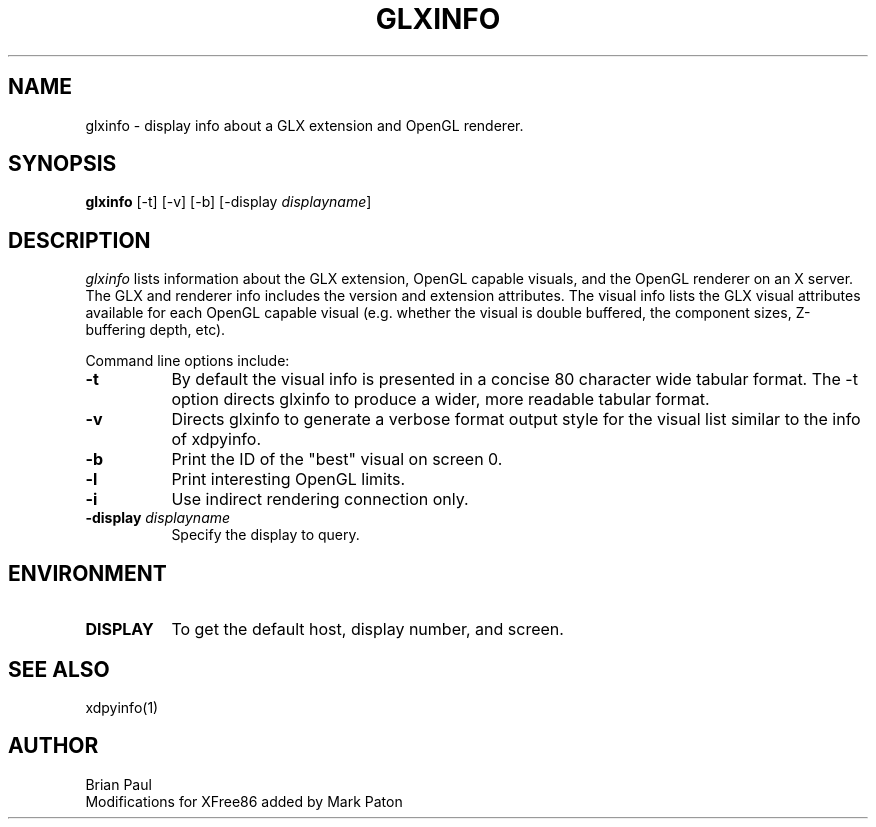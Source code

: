 .\" Copyright 1988, 1989, 1994, 1998  The Open Group
.\" 
.\" Permission to use, copy, modify, distribute, and sell this software and its
.\" documentation for any purpose is hereby granted without fee, provided that
.\" the above copyright notice appear in all copies and that both that
.\" copyright notice and this permission notice appear in supporting
.\" documentation.
.\" 
.\" The above copyright notice and this permission notice shall be included
.\" in all copies or substantial portions of the Software.
.\" 
.\" THE SOFTWARE IS PROVIDED "AS IS", WITHOUT WARRANTY OF ANY KIND, EXPRESS
.\" OR IMPLIED, INCLUDING BUT NOT LIMITED TO THE WARRANTIES OF
.\" MERCHANTABILITY, FITNESS FOR A PARTICULAR PURPOSE AND NONINFRINGEMENT.
.\" IN NO EVENT SHALL THE OPEN GROUP BE LIABLE FOR ANY CLAIM, DAMAGES OR
.\" OTHER LIABILITY, WHETHER IN AN ACTION OF CONTRACT, TORT OR OTHERWISE,
.\" ARISING FROM, OUT OF OR IN CONNECTION WITH THE SOFTWARE OR THE USE OR
.\" OTHER DEALINGS IN THE SOFTWARE.
.\" 
.\" Except as contained in this notice, the name of The Open Group shall
.\" not be used in advertising or otherwise to promote the sale, use or
.\" other dealings in this Software without prior written authorization
.\" from The Open Group.
.\"
.\" $XFree86: xc/programs/glxinfo/glxinfo.man,v 1.7 2006/01/09 15:00:43 dawes Exp $
.\"
.TH GLXINFO 1 __vendorversion__
.SH NAME
glxinfo \- display info about a GLX extension and OpenGL renderer.
.SH SYNOPSIS
.B "glxinfo"
[\-t]
[\-v]
[\-b]
[\-display \fIdisplayname\fP]
.SH DESCRIPTION
.PP
.I glxinfo
lists information about the GLX extension, OpenGL capable visuals, and the
OpenGL renderer on an X server. The GLX and renderer info includes the version
and extension attributes. The visual info lists the GLX visual attributes 
available for each OpenGL capable visual (e.g. whether the visual is double
buffered, the component sizes, Z-buffering depth, etc).
.PP
Command line options include:
.TP 8
.B \-t
By default the visual info is presented in a concise 80 character wide
tabular format. The -t option directs glxinfo to produce a wider, more readable
tabular format.
.TP 8
.B \-v
Directs glxinfo to generate a verbose format output style for
the visual list similar to the info of xdpyinfo.
.TP 8
.B \-b
Print the ID of the "best" visual on screen 0.
.TP 8
.B \-l
Print interesting OpenGL limits.
.TP 8
.B \-i
Use indirect rendering connection only.
.TP 8
.BI "\-display " "displayname"
Specify the display to query.
.PP
.SH ENVIRONMENT
.PP
.TP 8
.B DISPLAY
To get the default host, display number, and screen.
.SH "SEE ALSO"
xdpyinfo(1)
.SH AUTHOR
Brian Paul
.br
Modifications for XFree86 added by Mark Paton
